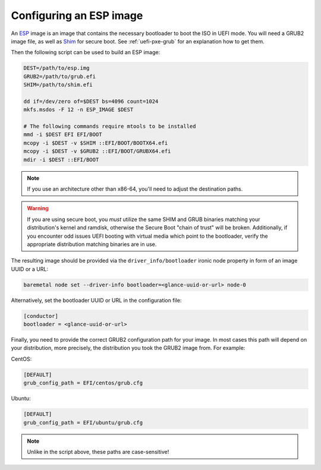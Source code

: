 Configuring an ESP image
========================

An ESP_ image is an image that contains the necessary bootloader to boot the
ISO in UEFI mode. You will need a GRUB2 image file, as well as Shim_ for secure
boot. See :ref:`uefi-pxe-grub` for an explanation how to get them.

Then the following script can be used to build an ESP image:

.. code-block:: bash

   DEST=/path/to/esp.img
   GRUB2=/path/to/grub.efi
   SHIM=/path/to/shim.efi

   dd if=/dev/zero of=$DEST bs=4096 count=1024
   mkfs.msdos -F 12 -n ESP_IMAGE $DEST

   # The following commands require mtools to be installed
   mmd -i $DEST EFI EFI/BOOT
   mcopy -i $DEST -v $SHIM ::EFI/BOOT/BOOTX64.efi
   mcopy -i $DEST -v $GRUB2 ::EFI/BOOT/GRUBX64.efi
   mdir -i $DEST ::EFI/BOOT

.. note::
   If you use an architecture other than x86-64, you'll need to adjust the
   destination paths.

.. warning::
   If you are using secure boot, you *must* utilize the same SHIM and GRUB
   binaries matching your distribution's kernel and ramdisk, otherwise the
   Secure Boot "chain of trust" will be broken.
   Additionally, if you encounter odd issues UEFI booting with virtual media
   which point to the bootloader, verify the appropriate distribution matching
   binaries are in use.

The resulting image should be provided via the ``driver_info/bootloader``
ironic node property in form of an image UUID or a URL:

.. code-block:: bash

   baremetal node set --driver-info bootloader=<glance-uuid-or-url> node-0

Alternatively, set the bootloader UUID or URL in the configuration file:

.. code-block:: ini

   [conductor]
   bootloader = <glance-uuid-or-url>

Finally, you need to provide the correct GRUB2 configuration path for your
image. In most cases this path will depend on your distribution, more
precisely, the distribution you took the GRUB2 image from. For example:

CentOS:

.. code-block:: ini

   [DEFAULT]
   grub_config_path = EFI/centos/grub.cfg

Ubuntu:

.. code-block:: ini

   [DEFAULT]
   grub_config_path = EFI/ubuntu/grub.cfg

.. note::
   Unlike in the script above, these paths are case-sensitive!

.. _ESP: https://wiki.ubuntu.com/EFIBootLoaders#Booting_from_EFI
.. _Shim: https://github.com/rhboot/shim
